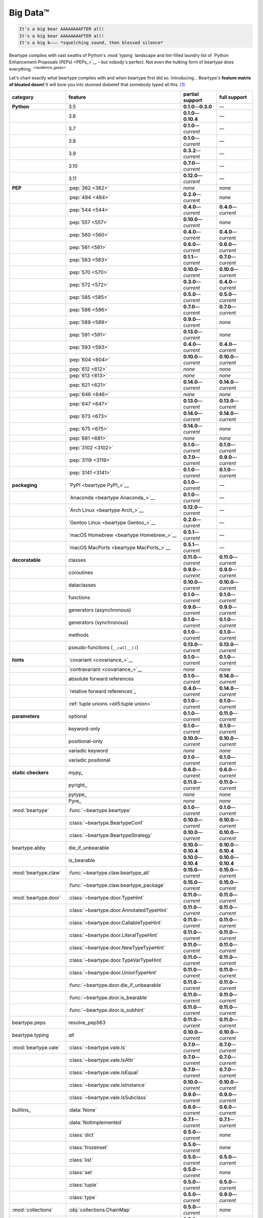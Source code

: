 .. # ------------------( LICENSE                             )------------------
.. # Copyright (c) 2014-2023 Beartype authors.
.. # See "LICENSE" for further details.
.. #
.. # ------------------( SYNOPSIS                            )------------------
.. # Child reStructuredText (reST) document gently introducing this project.

.. # ------------------( MAIN                                )------------------

.. _pep:pep:

#########
Big Data™
#########

.. code-block:: text

   It's a big bear AAAAAAAAFTER all!
   It's a big bear AAAAAAAAFTER all!
   It's a big b——— *squelching sound, then blessed silence*

Beartype complies with vast swaths of Python's :mod:`typing` landscape and
lint-filled laundry list of `Python Enhancement Proposals (PEPs) <PEPs_>`__ –
but nobody's perfect. Not even the hulking form of beartype does everything.
:sup:`</audience_gasps>`

Let's chart exactly *what* beartype complies with and *when* beartype first did
so. Introducing... Beartype's **feature matrix of bloated doom!** It will bore
you into stunned disbelief that somebody typed all this. [#rsi]_

.. table::
   :align: left

   +------------------------+-----------------------------------------------+---------------------------+---------------------------+
   | category               | feature                                       | partial support           | full support              |
   +========================+===============================================+===========================+===========================+
   | **Python**             | 3.5                                           | **0.1.0**\ —\ **0.3.0**   | —                         |
   +------------------------+-----------------------------------------------+---------------------------+---------------------------+
   |                        | 3.6                                           | **0.1.0**\ —\ **0.10.4**  | —                         |
   +------------------------+-----------------------------------------------+---------------------------+---------------------------+
   |                        | 3.7                                           | **0.1.0**\ —\ *current*   | —                         |
   +------------------------+-----------------------------------------------+---------------------------+---------------------------+
   |                        | 3.8                                           | **0.1.0**\ —\ *current*   | —                         |
   +------------------------+-----------------------------------------------+---------------------------+---------------------------+
   |                        | 3.9                                           | **0.3.2**\ —\ *current*   | —                         |
   +------------------------+-----------------------------------------------+---------------------------+---------------------------+
   |                        | 3.10                                          | **0.7.0**\ —\ *current*   | —                         |
   +------------------------+-----------------------------------------------+---------------------------+---------------------------+
   |                        | 3.11                                          | **0.12.0**\ —\ *current*  | —                         |
   +------------------------+-----------------------------------------------+---------------------------+---------------------------+
   | **PEP**                | :pep:`362 <362>`                              | *none*                    | *none*                    |
   +------------------------+-----------------------------------------------+---------------------------+---------------------------+
   |                        | :pep:`484 <484>`                              | **0.2.0**\ —\ *current*   | *none*                    |
   +------------------------+-----------------------------------------------+---------------------------+---------------------------+
   |                        | :pep:`544 <544>`                              | **0.4.0**\ —\ *current*   | **0.4.0**\ —\ *current*   |
   +------------------------+-----------------------------------------------+---------------------------+---------------------------+
   |                        | :pep:`557 <557>`                              | **0.10.0**\ —\ *current*  | *none*                    |
   +------------------------+-----------------------------------------------+---------------------------+---------------------------+
   |                        | :pep:`560 <560>`                              | **0.4.0**\ —\ *current*   | **0.4.0**\ —\ *current*   |
   +------------------------+-----------------------------------------------+---------------------------+---------------------------+
   |                        | :pep:`561 <561>`                              | **0.6.0**\ —\ *current*   | **0.6.0**\ —\ *current*   |
   +------------------------+-----------------------------------------------+---------------------------+---------------------------+
   |                        | :pep:`563 <563>`                              | **0.1.1**\ —\ *current*   | **0.7.0**\ —\ *current*   |
   +------------------------+-----------------------------------------------+---------------------------+---------------------------+
   |                        | :pep:`570 <570>`                              | **0.10.0**\ —\ *current*  | **0.10.0**\ —\ *current*  |
   +------------------------+-----------------------------------------------+---------------------------+---------------------------+
   |                        | :pep:`572 <572>`                              | **0.3.0**\ —\ *current*   | **0.4.0**\ —\ *current*   |
   +------------------------+-----------------------------------------------+---------------------------+---------------------------+
   |                        | :pep:`585 <585>`                              | **0.5.0**\ —\ *current*   | **0.5.0**\ —\ *current*   |
   +------------------------+-----------------------------------------------+---------------------------+---------------------------+
   |                        | :pep:`586 <586>`                              | **0.7.0**\ —\ *current*   | **0.7.0**\ —\ *current*   |
   +------------------------+-----------------------------------------------+---------------------------+---------------------------+
   |                        | :pep:`589 <589>`                              | **0.9.0**\ —\ *current*   | *none*                    |
   +------------------------+-----------------------------------------------+---------------------------+---------------------------+
   |                        | :pep:`591 <591>`                              | **0.13.0**\ —\ *current*  | *none*                    |
   +------------------------+-----------------------------------------------+---------------------------+---------------------------+
   |                        | :pep:`593 <593>`                              | **0.4.0**\ —\ *current*   | **0.4.0**\ —\ *current*   |
   +------------------------+-----------------------------------------------+---------------------------+---------------------------+
   |                        | :pep:`604 <604>`                              | **0.10.0**\ —\ *current*  | **0.10.0**\ —\ *current*  |
   +------------------------+-----------------------------------------------+---------------------------+---------------------------+
   |                        | :pep:`612 <612>`                              | *none*                    | *none*                    |
   +------------------------+-----------------------------------------------+---------------------------+---------------------------+
   |                        | :pep:`613 <613>`                              | *none*                    | *none*                    |
   +------------------------+-----------------------------------------------+---------------------------+---------------------------+
   |                        | :pep:`621 <621>`                              | **0.14.0**\ —\ *current*  | **0.14.0**\ —\ *current*  |
   +------------------------+-----------------------------------------------+---------------------------+---------------------------+
   |                        | :pep:`646 <646>`                              | *none*                    | *none*                    |
   +------------------------+-----------------------------------------------+---------------------------+---------------------------+
   |                        | :pep:`647 <647>`                              | **0.13.0**\ —\ *current*  | **0.13.0**\ —\ *current*  |
   +------------------------+-----------------------------------------------+---------------------------+---------------------------+
   |                        | :pep:`673 <673>`                              | **0.14.0**\ —\ *current*  | **0.14.0**\ —\ *current*  |
   +------------------------+-----------------------------------------------+---------------------------+---------------------------+
   |                        | :pep:`675 <675>`                              | **0.14.0**\ —\ *current*  | *none*                    |
   +------------------------+-----------------------------------------------+---------------------------+---------------------------+
   |                        | :pep:`681 <681>`                              | *none*                    | *none*                    |
   +------------------------+-----------------------------------------------+---------------------------+---------------------------+
   |                        | :pep:`3102 <3102>`                            | **0.1.0**\ —\ *current*   | **0.1.0**\ —\ *current*   |
   +------------------------+-----------------------------------------------+---------------------------+---------------------------+
   |                        | :pep:`3119 <3119>`                            | **0.7.0**\ —\ *current*   | **0.9.0**\ —\ *current*   |
   +------------------------+-----------------------------------------------+---------------------------+---------------------------+
   |                        | :pep:`3141 <3141>`                            | **0.1.0**\ —\ *current*   | **0.1.0**\ —\ *current*   |
   +------------------------+-----------------------------------------------+---------------------------+---------------------------+
   | **packaging**          | `PyPI <beartype PyPI_>`__                     | **0.1.0**\ —\ *current*   | —                         |
   +------------------------+-----------------------------------------------+---------------------------+---------------------------+
   |                        | `Anaconda <beartype Anaconda_>`__             | **0.1.0**\ —\ *current*   | —                         |
   +------------------------+-----------------------------------------------+---------------------------+---------------------------+
   |                        | `Arch Linux <beartype Arch_>`__               | **0.12.0**\ —\ *current*  | —                         |
   +------------------------+-----------------------------------------------+---------------------------+---------------------------+
   |                        | `Gentoo Linux <beartype Gentoo_>`__           | **0.2.0**\ —\ *current*   | —                         |
   +------------------------+-----------------------------------------------+---------------------------+---------------------------+
   |                        | `macOS Homebrew <beartype Homebrew_>`__       | **0.5.1**\ —\ *current*   | —                         |
   +------------------------+-----------------------------------------------+---------------------------+---------------------------+
   |                        | `macOS MacPorts <beartype MacPorts_>`__       | **0.5.1**\ —\ *current*   | —                         |
   +------------------------+-----------------------------------------------+---------------------------+---------------------------+
   | **decoratable**        | classes                                       | **0.11.0**\ —\ *current*  | **0.11.0**\ —\ *current*  |
   +------------------------+-----------------------------------------------+---------------------------+---------------------------+
   |                        | coroutines                                    | **0.9.0**\ —\ *current*   | **0.9.0**\ —\ *current*   |
   +------------------------+-----------------------------------------------+---------------------------+---------------------------+
   |                        | dataclasses                                   | **0.10.0**\ —\ *current*  | **0.10.0**\ —\ *current*  |
   +------------------------+-----------------------------------------------+---------------------------+---------------------------+
   |                        | functions                                     | **0.1.0**\ —\ *current*   | **0.1.0**\ —\ *current*   |
   +------------------------+-----------------------------------------------+---------------------------+---------------------------+
   |                        | generators (asynchronous)                     | **0.9.0**\ —\ *current*   | **0.9.0**\ —\ *current*   |
   +------------------------+-----------------------------------------------+---------------------------+---------------------------+
   |                        | generators (synchronous)                      | **0.1.0**\ —\ *current*   | **0.1.0**\ —\ *current*   |
   +------------------------+-----------------------------------------------+---------------------------+---------------------------+
   |                        | methods                                       | **0.1.0**\ —\ *current*   | **0.1.0**\ —\ *current*   |
   +------------------------+-----------------------------------------------+---------------------------+---------------------------+
   |                        | pseudo-functions (``__call__()``)             | **0.13.0**\ —\ *current*  | **0.13.0**\ —\ *current*  |
   +------------------------+-----------------------------------------------+---------------------------+---------------------------+
   | **hints**              | `covariant <covariance_>`__                   | **0.1.0**\ —\ *current*   | **0.1.0**\ —\ *current*   |
   +------------------------+-----------------------------------------------+---------------------------+---------------------------+
   |                        | `contravariant <covariance_>`__               | *none*                    | *none*                    |
   +------------------------+-----------------------------------------------+---------------------------+---------------------------+
   |                        | absolute forward references                   | **0.1.0**\ —\ *current*   | **0.14.0**\ —\ *current*  |
   +------------------------+-----------------------------------------------+---------------------------+---------------------------+
   |                        | `relative forward references`_                | **0.4.0**\ —\ *current*   | **0.14.0**\ —\ *current*  |
   +------------------------+-----------------------------------------------+---------------------------+---------------------------+
   |                        | :ref:`tuple unions <eli5:tuple union>`        | **0.1.0**\ —\ *current*   | **0.1.0**\ —\ *current*   |
   +------------------------+-----------------------------------------------+---------------------------+---------------------------+
   | **parameters**         | optional                                      | **0.1.0**\ —\ *current*   | **0.11.0**\ —\ *current*  |
   +------------------------+-----------------------------------------------+---------------------------+---------------------------+
   |                        | keyword-only                                  | **0.1.0**\ —\ *current*   | **0.1.0**\ —\ *current*   |
   +------------------------+-----------------------------------------------+---------------------------+---------------------------+
   |                        | positional-only                               | **0.10.0**\ —\ *current*  | **0.10.0**\ —\ *current*  |
   +------------------------+-----------------------------------------------+---------------------------+---------------------------+
   |                        | variadic keyword                              | *none*                    | *none*                    |
   +------------------------+-----------------------------------------------+---------------------------+---------------------------+
   |                        | variadic positional                           | **0.1.0**\ —\ *current*   | **0.1.0**\ —\ *current*   |
   +------------------------+-----------------------------------------------+---------------------------+---------------------------+
   | **static checkers**    | mypy_                                         | **0.6.0**\ —\ *current*   | **0.6.0**\ —\ *current*   |
   +------------------------+-----------------------------------------------+---------------------------+---------------------------+
   |                        | pyright_                                      | **0.11.0**\ —\ *current*  | **0.11.0**\ —\ *current*  |
   +------------------------+-----------------------------------------------+---------------------------+---------------------------+
   |                        | pytype_                                       | *none*                    | *none*                    |
   +------------------------+-----------------------------------------------+---------------------------+---------------------------+
   |                        | Pyre_                                         | *none*                    | *none*                    |
   +------------------------+-----------------------------------------------+---------------------------+---------------------------+
   | :mod:`beartype`        | :func:`~beartype.beartype`                    | **0.1.0**\ —\ *current*   | **0.1.0**\ —\ *current*   |
   +------------------------+-----------------------------------------------+---------------------------+---------------------------+
   |                        | :class:`~beartype.BeartypeConf`               | **0.10.0**\ —\ *current*  | **0.10.0**\ —\ *current*  |
   +------------------------+-----------------------------------------------+---------------------------+---------------------------+
   |                        | :class:`~beartype.BeartypeStrategy`           | **0.10.0**\ —\ *current*  | **0.10.0**\ —\ *current*  |
   +------------------------+-----------------------------------------------+---------------------------+---------------------------+
   | beartype.abby          | die_if_unbearable                             | **0.10.0**\ —\ **0.10.4** | **0.10.0**\ —\ **0.10.4** |
   +------------------------+-----------------------------------------------+---------------------------+---------------------------+
   |                        | is_bearable                                   | **0.10.0**\ —\ **0.10.4** | **0.10.0**\ —\ **0.10.4** |
   +------------------------+-----------------------------------------------+---------------------------+---------------------------+
   | :mod:`beartype.claw`   | :func:`~beartype.claw.beartype_all`           | **0.15.0**\ —\ *current*  | **0.15.0**\ —\ *current*  |
   +------------------------+-----------------------------------------------+---------------------------+---------------------------+
   |                        | :func:`~beartype.claw.beartype_package`       | **0.15.0**\ —\ *current*  | **0.15.0**\ —\ *current*  |
   +------------------------+-----------------------------------------------+---------------------------+---------------------------+
   | :mod:`beartype.door`   | :class:`~beartype.door.TypeHint`              | **0.11.0**\ —\ *current*  | **0.11.0**\ —\ *current*  |
   +------------------------+-----------------------------------------------+---------------------------+---------------------------+
   |                        | :class:`~beartype.door.AnnotatedTypeHint`     | **0.11.0**\ —\ *current*  | **0.11.0**\ —\ *current*  |
   +------------------------+-----------------------------------------------+---------------------------+---------------------------+
   |                        | :class:`~beartype.door.CallableTypeHint`      | **0.11.0**\ —\ *current*  | **0.11.0**\ —\ *current*  |
   +------------------------+-----------------------------------------------+---------------------------+---------------------------+
   |                        | :class:`~beartype.door.LiteralTypeHint`       | **0.11.0**\ —\ *current*  | **0.11.0**\ —\ *current*  |
   +------------------------+-----------------------------------------------+---------------------------+---------------------------+
   |                        | :class:`~beartype.door.NewTypeTypeHint`       | **0.11.0**\ —\ *current*  | **0.11.0**\ —\ *current*  |
   +------------------------+-----------------------------------------------+---------------------------+---------------------------+
   |                        | :class:`~beartype.door.TypeVarTypeHint`       | **0.11.0**\ —\ *current*  | **0.11.0**\ —\ *current*  |
   +------------------------+-----------------------------------------------+---------------------------+---------------------------+
   |                        | :class:`~beartype.door.UnionTypeHint`         | **0.11.0**\ —\ *current*  | **0.11.0**\ —\ *current*  |
   +------------------------+-----------------------------------------------+---------------------------+---------------------------+
   |                        | :func:`~beartype.door.die_if_unbearable`      | **0.11.0**\ —\ *current*  | **0.11.0**\ —\ *current*  |
   +------------------------+-----------------------------------------------+---------------------------+---------------------------+
   |                        | :func:`~beartype.door.is_bearable`            | **0.11.0**\ —\ *current*  | **0.11.0**\ —\ *current*  |
   +------------------------+-----------------------------------------------+---------------------------+---------------------------+
   |                        | :func:`~beartype.door.is_subhint`             | **0.11.0**\ —\ *current*  | **0.11.0**\ —\ *current*  |
   +------------------------+-----------------------------------------------+---------------------------+---------------------------+
   | beartype.peps          | resolve_pep563                                | **0.11.0**\ —\ *current*  | **0.11.0**\ —\ *current*  |
   +------------------------+-----------------------------------------------+---------------------------+---------------------------+
   | beartype.typing        | *all*                                         | **0.10.0**\ —\ *current*  | **0.10.0**\ —\ *current*  |
   +------------------------+-----------------------------------------------+---------------------------+---------------------------+
   | :mod:`beartype.vale`   | :class:`~beartype.vale.Is`                    | **0.7.0**\ —\ *current*   | **0.7.0**\ —\ *current*   |
   +------------------------+-----------------------------------------------+---------------------------+---------------------------+
   |                        | :class:`~beartype.vale.IsAttr`                | **0.7.0**\ —\ *current*   | **0.7.0**\ —\ *current*   |
   +------------------------+-----------------------------------------------+---------------------------+---------------------------+
   |                        | :class:`~beartype.vale.IsEqual`               | **0.7.0**\ —\ *current*   | **0.7.0**\ —\ *current*   |
   +------------------------+-----------------------------------------------+---------------------------+---------------------------+
   |                        | :class:`~beartype.vale.IsInstance`            | **0.10.0**\ —\ *current*  | **0.10.0**\ —\ *current*  |
   +------------------------+-----------------------------------------------+---------------------------+---------------------------+
   |                        | :class:`~beartype.vale.IsSubclass`            | **0.9.0**\ —\ *current*   | **0.9.0**\ —\ *current*   |
   +------------------------+-----------------------------------------------+---------------------------+---------------------------+
   | builtins_              | :data:`None`                                  | **0.6.0**\ —\ *current*   | **0.6.0**\ —\ *current*   |
   +------------------------+-----------------------------------------------+---------------------------+---------------------------+
   |                        | :data:`NotImplemented`                        | **0.7.1**\ —\ *current*   | **0.7.1**\ —\ *current*   |
   +------------------------+-----------------------------------------------+---------------------------+---------------------------+
   |                        | :class:`dict`                                 | **0.5.0**\ —\ *current*   | *none*                    |
   +------------------------+-----------------------------------------------+---------------------------+---------------------------+
   |                        | :class:`frozenset`                            | **0.5.0**\ —\ *current*   | *none*                    |
   +------------------------+-----------------------------------------------+---------------------------+---------------------------+
   |                        | :class:`list`                                 | **0.5.0**\ —\ *current*   | **0.5.0**\ —\ *current*   |
   +------------------------+-----------------------------------------------+---------------------------+---------------------------+
   |                        | :class:`set`                                  | **0.5.0**\ —\ *current*   | *none*                    |
   +------------------------+-----------------------------------------------+---------------------------+---------------------------+
   |                        | :class:`tuple`                                | **0.5.0**\ —\ *current*   | **0.5.0**\ —\ *current*   |
   +------------------------+-----------------------------------------------+---------------------------+---------------------------+
   |                        | :class:`type`                                 | **0.5.0**\ —\ *current*   | **0.9.0**\ —\ *current*   |
   +------------------------+-----------------------------------------------+---------------------------+---------------------------+
   | :mod:`collections`     | :obj:`collections.ChainMap`                   | **0.5.0**\ —\ *current*   | *none*                    |
   +------------------------+-----------------------------------------------+---------------------------+---------------------------+
   |                        | :obj:`collections.Counter`                    | **0.5.0**\ —\ *current*   | *none*                    |
   +------------------------+-----------------------------------------------+---------------------------+---------------------------+
   |                        | :obj:`collections.OrderedDict`                | **0.5.0**\ —\ *current*   | *none*                    |
   +------------------------+-----------------------------------------------+---------------------------+---------------------------+
   |                        | :obj:`collections.defaultdict`                | **0.5.0**\ —\ *current*   | *none*                    |
   +------------------------+-----------------------------------------------+---------------------------+---------------------------+
   |                        | :obj:`collections.deque`                      | **0.5.0**\ —\ *current*   | *none*                    |
   +------------------------+-----------------------------------------------+---------------------------+---------------------------+
   | :mod:`collections.abc` | :obj:`collections.abc.AsyncGenerator`         | **0.5.0**\ —\ *current*   | *none*                    |
   +------------------------+-----------------------------------------------+---------------------------+---------------------------+
   |                        | :obj:`collections.abc.AsyncIterable`          | **0.5.0**\ —\ *current*   | *none*                    |
   +------------------------+-----------------------------------------------+---------------------------+---------------------------+
   |                        | :obj:`collections.abc.AsyncIterator`          | **0.5.0**\ —\ *current*   | *none*                    |
   +------------------------+-----------------------------------------------+---------------------------+---------------------------+
   |                        | :obj:`collections.abc.Awaitable`              | **0.5.0**\ —\ *current*   | *none*                    |
   +------------------------+-----------------------------------------------+---------------------------+---------------------------+
   |                        | :obj:`collections.abc.ByteString`             | **0.5.0**\ —\ *current*   | **0.5.0**\ —\ *current*   |
   +------------------------+-----------------------------------------------+---------------------------+---------------------------+
   |                        | :obj:`collections.abc.Callable`               | **0.5.0**\ —\ *current*   | *none*                    |
   +------------------------+-----------------------------------------------+---------------------------+---------------------------+
   |                        | :obj:`collections.abc.Collection`             | **0.5.0**\ —\ *current*   | *none*                    |
   +------------------------+-----------------------------------------------+---------------------------+---------------------------+
   |                        | :obj:`collections.abc.Container`              | **0.5.0**\ —\ *current*   | *none*                    |
   +------------------------+-----------------------------------------------+---------------------------+---------------------------+
   |                        | :obj:`collections.abc.Coroutine`              | **0.5.0**\ —\ *current*   | **0.9.0**\ —\ *current*   |
   +------------------------+-----------------------------------------------+---------------------------+---------------------------+
   |                        | :obj:`collections.abc.Generator`              | **0.5.0**\ —\ *current*   | *none*                    |
   +------------------------+-----------------------------------------------+---------------------------+---------------------------+
   |                        | :obj:`collections.abc.ItemsView`              | **0.5.0**\ —\ *current*   | *none*                    |
   +------------------------+-----------------------------------------------+---------------------------+---------------------------+
   |                        | :obj:`collections.abc.Iterable`               | **0.5.0**\ —\ *current*   | *none*                    |
   +------------------------+-----------------------------------------------+---------------------------+---------------------------+
   |                        | :obj:`collections.abc.Iterator`               | **0.5.0**\ —\ *current*   | *none*                    |
   +------------------------+-----------------------------------------------+---------------------------+---------------------------+
   |                        | :obj:`collections.abc.KeysView`               | **0.5.0**\ —\ *current*   | *none*                    |
   +------------------------+-----------------------------------------------+---------------------------+---------------------------+
   |                        | :obj:`collections.abc.Mapping`                | **0.5.0**\ —\ *current*   | *none*                    |
   +------------------------+-----------------------------------------------+---------------------------+---------------------------+
   |                        | :obj:`collections.abc.MappingView`            | **0.5.0**\ —\ *current*   | *none*                    |
   +------------------------+-----------------------------------------------+---------------------------+---------------------------+
   |                        | :obj:`collections.abc.MutableMapping`         | **0.5.0**\ —\ *current*   | *none*                    |
   +------------------------+-----------------------------------------------+---------------------------+---------------------------+
   |                        | :obj:`collections.abc.MutableSequence`        | **0.5.0**\ —\ *current*   | **0.5.0**\ —\ *current*   |
   +------------------------+-----------------------------------------------+---------------------------+---------------------------+
   |                        | :obj:`collections.abc.MutableSet`             | **0.5.0**\ —\ *current*   | *none*                    |
   +------------------------+-----------------------------------------------+---------------------------+---------------------------+
   |                        | :obj:`collections.abc.Reversible`             | **0.5.0**\ —\ *current*   | *none*                    |
   +------------------------+-----------------------------------------------+---------------------------+---------------------------+
   |                        | :obj:`collections.abc.Sequence`               | **0.5.0**\ —\ *current*   | **0.5.0**\ —\ *current*   |
   +------------------------+-----------------------------------------------+---------------------------+---------------------------+
   |                        | :obj:`collections.abc.Set`                    | **0.5.0**\ —\ *current*   | *none*                    |
   +------------------------+-----------------------------------------------+---------------------------+---------------------------+
   |                        | :obj:`collections.abc.ValuesView`             | **0.5.0**\ —\ *current*   | *none*                    |
   +------------------------+-----------------------------------------------+---------------------------+---------------------------+
   | :mod:`contextlib`      | :obj:`contextlib.AbstractAsyncContextManager` | **0.5.0**\ —\ *current*   | *none*                    |
   +------------------------+-----------------------------------------------+---------------------------+---------------------------+
   |                        | :obj:`contextlib.AbstractContextManager`      | **0.5.0**\ —\ *current*   | *none*                    |
   +------------------------+-----------------------------------------------+---------------------------+---------------------------+
   | :mod:`dataclasses`     | `dataclasses.InitVar`_                        | **0.10.0**\ —\ *current*  | **0.10.0**\ —\ *current*  |
   +------------------------+-----------------------------------------------+---------------------------+---------------------------+
   | :mod:`dataclasses`     | :obj:`dataclasses.dataclass`                  | **0.10.0**\ —\ *current*  | *none*                    |
   +------------------------+-----------------------------------------------+---------------------------+---------------------------+
   | nuitka_                | *all*                                         | **0.12.0**\ —\ *current*  | **0.12.0**\ —\ *current*  |
   +------------------------+-----------------------------------------------+---------------------------+---------------------------+
   | numpy.typing_          | numpy.typing.NDArray_                         | **0.8.0**\ —\ *current*   | **0.8.0**\ —\ *current*   |
   +------------------------+-----------------------------------------------+---------------------------+---------------------------+
   | pandera_               | *all*                                         | **0.13.0**\ —\ *current*  | —                         |
   +------------------------+-----------------------------------------------+---------------------------+---------------------------+
   | :mod:`re`              | `re.Match`_                                   | **0.5.0**\ —\ *current*   | *none*                    |
   +------------------------+-----------------------------------------------+---------------------------+---------------------------+
   |                        | `re.Pattern`_                                 | **0.5.0**\ —\ *current*   | *none*                    |
   +------------------------+-----------------------------------------------+---------------------------+---------------------------+
   | sphinx_                | sphinx.ext.autodoc_                           | **0.9.0**\ —\ *current*   | **0.9.0**\ —\ *current*   |
   +------------------------+-----------------------------------------------+---------------------------+---------------------------+
   | :mod:`typing`          | :obj:`typing.AbstractSet`                     | **0.2.0**\ —\ *current*   | *none*                    |
   +------------------------+-----------------------------------------------+---------------------------+---------------------------+
   |                        | :obj:`typing.Annotated`                       | **0.4.0**\ —\ *current*   | **0.4.0**\ —\ *current*   |
   +------------------------+-----------------------------------------------+---------------------------+---------------------------+
   |                        | :obj:`typing.Any`                             | **0.2.0**\ —\ *current*   | **0.2.0**\ —\ *current*   |
   +------------------------+-----------------------------------------------+---------------------------+---------------------------+
   |                        | :obj:`typing.AnyStr`                          | **0.4.0**\ —\ *current*   | *none*                    |
   +------------------------+-----------------------------------------------+---------------------------+---------------------------+
   |                        | :obj:`typing.AsyncContextManager`             | **0.4.0**\ —\ *current*   | *none*                    |
   +------------------------+-----------------------------------------------+---------------------------+---------------------------+
   |                        | :obj:`typing.AsyncGenerator`                  | **0.2.0**\ —\ *current*   | *none*                    |
   +------------------------+-----------------------------------------------+---------------------------+---------------------------+
   |                        | :obj:`typing.AsyncIterable`                   | **0.2.0**\ —\ *current*   | *none*                    |
   +------------------------+-----------------------------------------------+---------------------------+---------------------------+
   |                        | :obj:`typing.AsyncIterator`                   | **0.2.0**\ —\ *current*   | *none*                    |
   +------------------------+-----------------------------------------------+---------------------------+---------------------------+
   |                        | :obj:`typing.Awaitable`                       | **0.2.0**\ —\ *current*   | *none*                    |
   +------------------------+-----------------------------------------------+---------------------------+---------------------------+
   |                        | :obj:`typing.BinaryIO`                        | **0.4.0**\ —\ *current*   | **0.10.0**\ —\ *current*  |
   +------------------------+-----------------------------------------------+---------------------------+---------------------------+
   |                        | :obj:`typing.ByteString`                      | **0.2.0**\ —\ *current*   | **0.2.0**\ —\ *current*   |
   +------------------------+-----------------------------------------------+---------------------------+---------------------------+
   |                        | :obj:`typing.Callable`                        | **0.2.0**\ —\ *current*   | *none*                    |
   +------------------------+-----------------------------------------------+---------------------------+---------------------------+
   |                        | :obj:`typing.ChainMap`                        | **0.2.0**\ —\ *current*   | *none*                    |
   +------------------------+-----------------------------------------------+---------------------------+---------------------------+
   |                        | :obj:`typing.ClassVar`                        | *none*                    | *none*                    |
   +------------------------+-----------------------------------------------+---------------------------+---------------------------+
   |                        | :obj:`typing.Collection`                      | **0.2.0**\ —\ *current*   | *none*                    |
   +------------------------+-----------------------------------------------+---------------------------+---------------------------+
   |                        | :obj:`typing.Concatenate`                     | *none*                    | *none*                    |
   +------------------------+-----------------------------------------------+---------------------------+---------------------------+
   |                        | :obj:`typing.Container`                       | **0.2.0**\ —\ *current*   | *none*                    |
   +------------------------+-----------------------------------------------+---------------------------+---------------------------+
   |                        | :obj:`typing.ContextManager`                  | **0.4.0**\ —\ *current*   | *none*                    |
   +------------------------+-----------------------------------------------+---------------------------+---------------------------+
   |                        | :obj:`typing.Coroutine`                       | **0.2.0**\ —\ *current*   | **0.9.0**\ —\ *current*   |
   +------------------------+-----------------------------------------------+---------------------------+---------------------------+
   |                        | :obj:`typing.Counter`                         | **0.2.0**\ —\ *current*   | *none*                    |
   +------------------------+-----------------------------------------------+---------------------------+---------------------------+
   |                        | :obj:`typing.DefaultDict`                     | **0.2.0**\ —\ *current*   | *none*                    |
   +------------------------+-----------------------------------------------+---------------------------+---------------------------+
   |                        | :obj:`typing.Deque`                           | **0.2.0**\ —\ *current*   | *none*                    |
   +------------------------+-----------------------------------------------+---------------------------+---------------------------+
   |                        | :obj:`typing.Dict`                            | **0.2.0**\ —\ *current*   | *none*                    |
   +------------------------+-----------------------------------------------+---------------------------+---------------------------+
   |                        | :obj:`typing.Final`                           | **0.13.0**\ —\ *current*  | *none*                    |
   +------------------------+-----------------------------------------------+---------------------------+---------------------------+
   |                        | :obj:`typing.ForwardRef`                      | **0.4.0**\ —\ *current*   | **0.4.0**\ —\ *current*   |
   +------------------------+-----------------------------------------------+---------------------------+---------------------------+
   |                        | :obj:`typing.FrozenSet`                       | **0.2.0**\ —\ *current*   | *none*                    |
   +------------------------+-----------------------------------------------+---------------------------+---------------------------+
   |                        | :obj:`typing.Generator`                       | **0.2.0**\ —\ *current*   | *none*                    |
   +------------------------+-----------------------------------------------+---------------------------+---------------------------+
   |                        | :obj:`typing.Generic`                         | **0.4.0**\ —\ *current*   | **0.4.0**\ —\ *current*   |
   +------------------------+-----------------------------------------------+---------------------------+---------------------------+
   |                        | :obj:`typing.Hashable`                        | **0.2.0**\ —\ *current*   | *none*                    |
   +------------------------+-----------------------------------------------+---------------------------+---------------------------+
   |                        | :obj:`typing.IO`                              | **0.4.0**\ —\ *current*   | **0.10.0**\ —\ *current*  |
   +------------------------+-----------------------------------------------+---------------------------+---------------------------+
   |                        | :obj:`typing.ItemsView`                       | **0.2.0**\ —\ *current*   | *none*                    |
   +------------------------+-----------------------------------------------+---------------------------+---------------------------+
   |                        | :obj:`typing.Iterable`                        | **0.2.0**\ —\ *current*   | *none*                    |
   +------------------------+-----------------------------------------------+---------------------------+---------------------------+
   |                        | :obj:`typing.Iterator`                        | **0.2.0**\ —\ *current*   | *none*                    |
   +------------------------+-----------------------------------------------+---------------------------+---------------------------+
   |                        | :obj:`typing.KeysView`                        | **0.2.0**\ —\ *current*   | *none*                    |
   +------------------------+-----------------------------------------------+---------------------------+---------------------------+
   |                        | :obj:`typing.List`                            | **0.2.0**\ —\ *current*   | **0.3.0**\ —\ *current*   |
   +------------------------+-----------------------------------------------+---------------------------+---------------------------+
   |                        | :obj:`typing.Literal`                         | **0.7.0**\ —\ *current*   | **0.7.0**\ —\ *current*   |
   +------------------------+-----------------------------------------------+---------------------------+---------------------------+
   |                        | :obj:`typing.LiteralString`                   | **0.14.0**\ —\ *current*  | *none*                    |
   +------------------------+-----------------------------------------------+---------------------------+---------------------------+
   |                        | :obj:`typing.Mapping`                         | **0.2.0**\ —\ *current*   | *none*                    |
   +------------------------+-----------------------------------------------+---------------------------+---------------------------+
   |                        | :obj:`typing.MappingView`                     | **0.2.0**\ —\ *current*   | *none*                    |
   +------------------------+-----------------------------------------------+---------------------------+---------------------------+
   |                        | :obj:`typing.Match`                           | **0.4.0**\ —\ *current*   | *none*                    |
   +------------------------+-----------------------------------------------+---------------------------+---------------------------+
   |                        | :obj:`typing.MutableMapping`                  | **0.2.0**\ —\ *current*   | *none*                    |
   +------------------------+-----------------------------------------------+---------------------------+---------------------------+
   |                        | :obj:`typing.MutableSequence`                 | **0.2.0**\ —\ *current*   | **0.3.0**\ —\ *current*   |
   +------------------------+-----------------------------------------------+---------------------------+---------------------------+
   |                        | :obj:`typing.MutableSet`                      | **0.2.0**\ —\ *current*   | *none*                    |
   +------------------------+-----------------------------------------------+---------------------------+---------------------------+
   |                        | :obj:`typing.NamedTuple`                      | **0.1.0**\ —\ *current*   | **0.12.0**\ —\ *current*  |
   +------------------------+-----------------------------------------------+---------------------------+---------------------------+
   |                        | :obj:`typing.NewType`                         | **0.4.0**\ —\ *current*   | **0.4.0**\ —\ *current*   |
   +------------------------+-----------------------------------------------+---------------------------+---------------------------+
   |                        | :obj:`typing.NoReturn`                        | **0.4.0**\ —\ *current*   | **0.4.0**\ —\ *current*   |
   +------------------------+-----------------------------------------------+---------------------------+---------------------------+
   |                        | :obj:`typing.Optional`                        | **0.2.0**\ —\ *current*   | **0.2.0**\ —\ *current*   |
   +------------------------+-----------------------------------------------+---------------------------+---------------------------+
   |                        | :obj:`typing.OrderedDict`                     | **0.2.0**\ —\ *current*   | *none*                    |
   +------------------------+-----------------------------------------------+---------------------------+---------------------------+
   |                        | :obj:`typing.ParamSpec`                       | *none*                    | *none*                    |
   +------------------------+-----------------------------------------------+---------------------------+---------------------------+
   |                        | :obj:`typing.ParamSpecArgs`                   | *none*                    | *none*                    |
   +------------------------+-----------------------------------------------+---------------------------+---------------------------+
   |                        | :obj:`typing.ParamSpecKwargs`                 | *none*                    | *none*                    |
   +------------------------+-----------------------------------------------+---------------------------+---------------------------+
   |                        | :obj:`typing.Pattern`                         | **0.4.0**\ —\ *current*   | *none*                    |
   +------------------------+-----------------------------------------------+---------------------------+---------------------------+
   |                        | :obj:`typing.Protocol`                        | **0.4.0**\ —\ *current*   | **0.4.0**\ —\ *current*   |
   +------------------------+-----------------------------------------------+---------------------------+---------------------------+
   |                        | :obj:`typing.Reversible`                      | **0.2.0**\ —\ *current*   | *none*                    |
   +------------------------+-----------------------------------------------+---------------------------+---------------------------+
   |                        | :obj:`typing.Self`                            | **0.14.0**\ —\ *current*  | **0.14.0**\ —\ *current*  |
   +------------------------+-----------------------------------------------+---------------------------+---------------------------+
   |                        | :obj:`typing.Sequence`                        | **0.2.0**\ —\ *current*   | **0.3.0**\ —\ *current*   |
   +------------------------+-----------------------------------------------+---------------------------+---------------------------+
   |                        | :obj:`typing.Set`                             | **0.2.0**\ —\ *current*   | *none*                    |
   +------------------------+-----------------------------------------------+---------------------------+---------------------------+
   |                        | :obj:`typing.Sized`                           | **0.2.0**\ —\ *current*   | **0.2.0**\ —\ *current*   |
   +------------------------+-----------------------------------------------+---------------------------+---------------------------+
   |                        | :obj:`typing.SupportsAbs`                     | **0.4.0**\ —\ *current*   | **0.4.0**\ —\ *current*   |
   +------------------------+-----------------------------------------------+---------------------------+---------------------------+
   |                        | :obj:`typing.SupportsBytes`                   | **0.4.0**\ —\ *current*   | **0.4.0**\ —\ *current*   |
   +------------------------+-----------------------------------------------+---------------------------+---------------------------+
   |                        | :obj:`typing.SupportsComplex`                 | **0.4.0**\ —\ *current*   | **0.4.0**\ —\ *current*   |
   +------------------------+-----------------------------------------------+---------------------------+---------------------------+
   |                        | :obj:`typing.SupportsFloat`                   | **0.4.0**\ —\ *current*   | **0.4.0**\ —\ *current*   |
   +------------------------+-----------------------------------------------+---------------------------+---------------------------+
   |                        | :obj:`typing.SupportsIndex`                   | **0.4.0**\ —\ *current*   | **0.4.0**\ —\ *current*   |
   +------------------------+-----------------------------------------------+---------------------------+---------------------------+
   |                        | :obj:`typing.SupportsInt`                     | **0.4.0**\ —\ *current*   | **0.4.0**\ —\ *current*   |
   +------------------------+-----------------------------------------------+---------------------------+---------------------------+
   |                        | :obj:`typing.SupportsRound`                   | **0.4.0**\ —\ *current*   | **0.4.0**\ —\ *current*   |
   +------------------------+-----------------------------------------------+---------------------------+---------------------------+
   |                        | :obj:`typing.Text`                            | **0.1.0**\ —\ *current*   | **0.1.0**\ —\ *current*   |
   +------------------------+-----------------------------------------------+---------------------------+---------------------------+
   |                        | :obj:`typing.TextIO`                          | **0.4.0**\ —\ *current*   | **0.10.0**\ —\ *current*  |
   +------------------------+-----------------------------------------------+---------------------------+---------------------------+
   |                        | :obj:`typing.Tuple`                           | **0.2.0**\ —\ *current*   | **0.4.0**\ —\ *current*   |
   +------------------------+-----------------------------------------------+---------------------------+---------------------------+
   |                        | :obj:`typing.Type`                            | **0.2.0**\ —\ *current*   | **0.9.0**\ —\ *current*   |
   +------------------------+-----------------------------------------------+---------------------------+---------------------------+
   |                        | :obj:`typing.TypeGuard`                       | **0.13.0**\ —\ *current*  | **0.13.0**\ —\ *current*  |
   +------------------------+-----------------------------------------------+---------------------------+---------------------------+
   |                        | :obj:`typing.TypedDict`                       | **0.9.0**\ —\ *current*   | *none*                    |
   +------------------------+-----------------------------------------------+---------------------------+---------------------------+
   |                        | :obj:`typing.TypeVar`                         | **0.4.0**\ —\ *current*   | *none*                    |
   +------------------------+-----------------------------------------------+---------------------------+---------------------------+
   |                        | :obj:`typing.Union`                           | **0.2.0**\ —\ *current*   | **0.2.0**\ —\ *current*   |
   +------------------------+-----------------------------------------------+---------------------------+---------------------------+
   |                        | :obj:`typing.ValuesView`                      | **0.2.0**\ —\ *current*   | *none*                    |
   +------------------------+-----------------------------------------------+---------------------------+---------------------------+
   |                        | :obj:`typing.TYPE_CHECKING`                   | **0.5.0**\ —\ *current*   | **0.5.0**\ —\ *current*   |
   +------------------------+-----------------------------------------------+---------------------------+---------------------------+
   |                        | :obj:`typing.final`                           | *none*                    | *none*                    |
   +------------------------+-----------------------------------------------+---------------------------+---------------------------+
   |                        | :obj:`typing.no_type_check`                   | **0.5.0**\ —\ *current*   | **0.5.0**\ —\ *current*   |
   +------------------------+-----------------------------------------------+---------------------------+---------------------------+
   | typing_extensions_     | *all attributes*                              | **0.8.0**\ —\ *current*   | **0.8.0**\ —\ *current*   |
   +------------------------+-----------------------------------------------+---------------------------+---------------------------+

.. [#rsi] They now suffer crippling RSI so that you may appear knowledgeable
   before colleagues.
